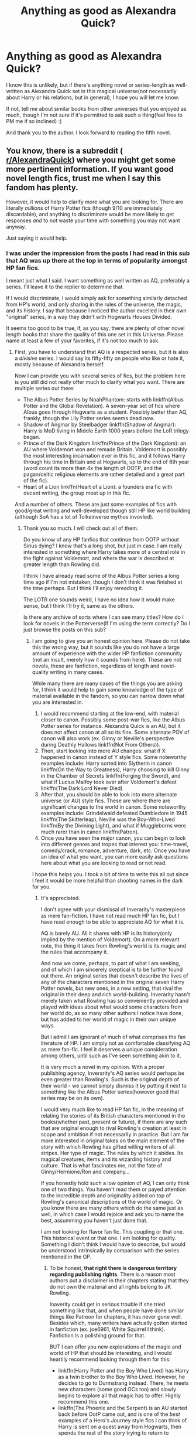 #+TITLE: Anything as good as Alexandra Quick?

* Anything as good as Alexandra Quick?
:PROPERTIES:
:Author: SpecialAppleJuice
:Score: 7
:DateUnix: 1530757767.0
:DateShort: 2018-Jul-05
:END:
I know this is unlikely, but if there's anything novel or series-length as well-written as Alexandra Quick set in this magical universe(not necessarily about Harry or his relations, but in general), I hope you will let me know.

If not, tell me about similar books from other universes that you enjoyed as much, though I'm not sure if it's permitted to ask such a thing(feel free to PM me if so inclined) :)

And thank you to the author. I look forward to reading the fifth novel.


** You know, there is a subreddit ( [[/r/AlexandraQuick][r/AlexandraQuick]]) where you might get some more pertinent information. If you want good novel length fics, trust me when I say this fandom has plenty.

However, it would help to clarify more what you are looking for. There are literally /millions/ of Harry Potter fics (though 9/10 are immediately discardable), and anything to discriminate would be more likely to get responses /and/ to not waste your time with something you may not want anyway.

Just saying it would help.
:PROPERTIES:
:Author: XeshTrill
:Score: 8
:DateUnix: 1530759993.0
:DateShort: 2018-Jul-05
:END:

*** I was under the impression from the posts I had read in this sub that AQ was up there at the top in terms of popularity amongst HP fan fics.

I meant just what I said. I want something as well written as AQ, preferably a series. I'll leave it to the replier to determine that.

If I would discriminate, I would simply ask for something similarly detached from HP's world, and only sharing in the rules of the universe, the magic, and its history. I say that because I noticed the author excelled in their own "original" series, in a way they didn't with Hogwarts Houses Divided.

It seems too good to be true, if, as you say, there are plenty of other novel length books that share the quality of this one set in this Universe. Please name at least a few of your favorites, if it's not too much to ask.
:PROPERTIES:
:Author: SpecialAppleJuice
:Score: 1
:DateUnix: 1530760271.0
:DateShort: 2018-Jul-05
:END:

**** First, you have to understand that AQ is a respected series, but it is also a /divisive/ series. I would say its fifty-fifty on people who like or hate it, mostly because of Alexandra herself.

Now I can provide you with several series of fics, but the problem here is you still did not really offer much to clarify what you want. There are multiple series out there:

- The Albus Potter Series by NoahPhantom: starts with linkffn(Albus Potter and the Global Revelation). A seven-year set of fics where Albus goes through Hogwarts as a student. Possibly better than AQ, frankly, though the Lily Potter series seems dead now.
- Shadow of Angmar by Steelbadger linkffn(Shadow of Angmar): Harry is MoD living in Middle Earth 1000 years before the LoR trilogy began.
- Prince of the Dark Kingdom linkffn(Prince of the Dark Kingdom): an AU where Voldemort won and remade Britain. Voldemort is possibly the most interesting incarnation ever in this fic, and it follows Harry through his time in Britain and at Hogwarts, up to the end of 6th year (word count its more than 4x the length of OOTP, and the pagan/celtic religious elements are rather detailed and a great part of the fic).
- Heart of a Lion linkffn(Heart of a Lion): a founders era fic with decent writing, the group meet up in this fic.

And a number of others. These are just some examples of fics with good/great writing and well-developed though still HP like world building (although SoA has a lot of Tolkeinverse mythos invovled).
:PROPERTIES:
:Author: XeshTrill
:Score: 10
:DateUnix: 1530761313.0
:DateShort: 2018-Jul-05
:END:

***** Thank you so much. I will check out all of them.

Do you know of any HP fanfics that continue from OOTP without Sirius dying? I know that's a long shot, but just in case. I am really interested in something where Harry takes more of a central role in the fight against Voldemort, and where the war is described at greater length than Rowling did.

I think I have already read some of the Albus Potter series a long time ago if I'm not mistaken, though I don't think it was finished at the time perhaps. But I think I'll enjoy rereading it.

The LOTR one sounds weird, I have no idea how it would make sense, but I think I'll try it, same as the others.

Is there any archive of sorts where I can see many titles? How do I look for novels in the Potterverse(if I'm using the term correctly? Do I just browse the posts on this sub?
:PROPERTIES:
:Author: SpecialAppleJuice
:Score: 2
:DateUnix: 1530765581.0
:DateShort: 2018-Jul-05
:END:

****** I am going to give you an honest opinion here. Please do not take this the wrong way, but it sounds like you do not have a large amount of experience with the wider HP fanfiction community (not an insult, merely how it sounds from here). These are not novels, these are fanfiction, regardless of length and novel-quality writing in many cases.

While many there are many cases of the things you are asking for, I think it would help to gain some knowledge of the type of material available in the fandom, so you can narrow down what you are interested in.

1. I would recommend starting at the low-end, with material closer to canon. Possibly some post-war fics, like the Albus Potter series for instance. Alexandra Quick is an AU, but it does not affect canon at all so its fine. Some alternate POV of canon will also work (ex. Ginny or Neville's perspective during Deathly Hallows linkffn(Not From Others)).
2. Then, start looking into more AU changes: what if X happened in canon instead of Y style fics. Some noteworthy examples include: Harry sorted into Slytherin in canon linkffn(On the Way to Greatness), Harry choosing to kill Ginny in the Chamber of Secrets linkffn(Forging the Sword), and what if Lucius Malfoy took over after Voldemort's defeat linkffn(The Dark Lord Never Died)
3. After that, you should be able to look into more alternate universe (or AU) style fics. These are where there are significant changes to the world in canon. Some noteworthy examples include: Grindelwald defeated Dumbledore in 1945 linkffn(The Skitterleap), Neville was the Boy-Who-Lived linkffn(By the Divining Light), and what if Muggleborns were much rarer than in canon linkffn(Patron).
4. Once you have seen the major canon, you can begin to look into different genres and tropes that interest you: time-travel, comedy/crack, romance, adventure, dark, etc. Once you have an idea of what you want, you can more easily ask questions here about what you are looking to read or not read.

I hope this helps you. I took a bit of time to write this all out since I feel it would be more helpful than shooting names in the dark for you.
:PROPERTIES:
:Author: XeshTrill
:Score: 3
:DateUnix: 1530801750.0
:DateShort: 2018-Jul-05
:END:

******* It's appreciated.

I don't agree with your dismissal of Inverarity's masterpiece as mere fan-fiction. I have not read much HP fan fic, but I have read enough to be able to appreciate AQ for what it is.

AQ is barely AU. All it shares with HP is its history(only implied by the mention of Voldemort). On a more relevant note, the thing it takes from Rowling's world is its magic and the rules that accompany it.

And now we come, perhaps, to part of what I am seeking, and of which I am sincerely skeptical is to be further found out there. An original series that doesn't describe the lives of any of the characters mentioned in the original seven Harry Potter novels, but new ones, in a new setting, that rival the original in their deep and rich world-building. Inverarity hasn't merely taken what Rowling has so conveniently provided and played with ideas about what would some characters from her world do, as so many other authors I notice have done, but has added to her world of magic in their own unique ways.

But I admit I am ignorant of much of what comprises the fan literature of HP. I am simply not as comfortable classifying AQ as mere fan-fic. I feel it deserves a unique consideration among others, until such as I've seen something akin to it.

It is very much a novel in my opinion. With a proper publishing agency, Inverarity's AQ series would perhaps be even greater than Rowling's. Such is the original depth of their world - we cannot simply dismiss it by putting it next to something like the Albus Potter series(however good that series may be on its own).

I would very much like to read HP fan fic, in the meaning of relating the stories of its British characters mentioned in the books(whether past, present or future), if there are any such that are original enough to rival Rowling's creation at least in scope and ambition if not necessarily in practice. But I am far more interested in original takes on the main element of the story with which Rowling has gifted willing writers of all stripes. Her type of magic. The rules by which it abides. Its magical creatures, items and its wizarding history and culture. That is what fascinates me, not the fate of Ginny/Hermione/Ron and company...

If you honestly hold such a low opinion of AQ, I can only think one of two things. You haven't read them or payed attention to the incredible depth and originality added on top of Rowling's canonical descriptions of the world of magic. Or you know there are many others which do the same just as well, in which case I would rejoice and ask you to name the best, assumming you haven't just done that.

I am not looking for flavor fan fic. This coupling or that one. This historical event or that one. I am looking for quality. Something I didn't think I would have to describe, but would be understood intrinsically by comparison with the series mentioned in the OP.
:PROPERTIES:
:Author: SpecialAppleJuice
:Score: 2
:DateUnix: 1530802662.0
:DateShort: 2018-Jul-05
:END:

******** To be honest, *that right there is dangerous territory regarding publishing rights*. There is a reason most authors put a disclaimer in their chapters stating that they do not own the material and all rights belong to JK Rowling.

Inaverity could get in serious trouble if she tried something like that, and when people have done similar things like Patreon for chapters, it has never gone well. Besides which, many writers have actually gotten started in fanfiction (ex. joe6961, White Squirrel I think). Fanfiction is a polishing ground for that.

BUT I can offer you new explorations of the magic and world of HP that should be interesting, and I would heartily recommend looking through them for this:

- linkffn(Harry Potter and the Boy Who Lived) has Harry as a twin brother to the Boy Who Lived. However, he decides to go to Durmstrang instead. There, he meets new characters (some good OCs too) and slowly begins to explore all that magic has to offer. Highly recommend this one.
- linkffn(The Phoenix and the Serpent) is an AU started back before OotP came out, and is one of the /best/ examples of a Hero's Journey style fics I can think of. Harry is sent on a quest away from Hogwarts, then spends the rest of the story trying to return to Hogwarts. Everything past Goblet of Fire is scraped, and many of the OCs are the best in the fandom (ex. Danny Oakes, Dahlia, Andross Gallowbraid, Magnus Aragon, Lyle).
- Forging the Sword has a much more in depth exploration of magic and the systems of teaching Hogwarts.
- linkffn(The Mind Arts) is one of the best fics currently being produced. Harry has a talent for mind magic (Legilimency) in particular, and it focuses on his exploration of magic and his time learning from Dumbledore.
- For developing the world of Harry Potter, my personal favorite is linkffn(Harry Potter and the Prince of Slytherin), which has more world-building and exploration of the Harry Potter universe than any fic I have read.

It may be easier though to post another request (or several different ones) asking for specifics like: exploration of magic, world-building, different schools from Hogwarts, etc. That way you can narrow things down.
:PROPERTIES:
:Author: XeshTrill
:Score: 5
:DateUnix: 1530804013.0
:DateShort: 2018-Jul-05
:END:

********* I never implied anywhere that Inverarity should or anywhere said would try to monetize AQ. I have merely expressed my opinion on the series from a literary standpoint. I don't know how you got the former from the latter.

Thank you for the HP recommendations. But once again, like I said previously, they are, in order, Harry, Harry, Harry, Hogwarts, Harry and Harry.

There is 0 mention of Harry Potter in Alexandra Quick. That is its greatness. That it did that and wasn't a massive failure. It is riveting and completely original from the character standpoint and partially from the cultural one(less so from the world-building pov, but there too).

I will take your advice and post a better ask next time, perhaps, though that wasn't necessarily the only thing I was looking for, and as such am plenty pleased with all your recommendations to date. I will check them out.

I am sorry that "looking for a set of novels/series that shares Rowling's magical universe but not necessarily its characters and is as good from a writing standpoint as AQ" wasn't clear enough.
:PROPERTIES:
:Author: SpecialAppleJuice
:Score: 1
:DateUnix: 1530804495.0
:DateShort: 2018-Jul-05
:END:

********** Read Heart of the Lion, its in the Founder's Era so its a thousand years before Harry was born.

Also, there are a few fics out there that I cannot recall at this time that focus on the period during Grindelwald's War (mostly continental Europe), but the quality of those fics will vary much more. Still interesting stories though.

Also, the fic linkffn(The Ollivanders) revolves around an OC son of Ollivander before Harry was even born, and dives a lot into Wand Lore and the like.
:PROPERTIES:
:Author: XeshTrill
:Score: 2
:DateUnix: 1530805679.0
:DateShort: 2018-Jul-05
:END:

*********** [[https://www.fanfiction.net/s/12723602/1/][*/The Ollivanders/*]] by [[https://www.fanfiction.net/u/9586280/FitzDizzyspells8][/FitzDizzyspells8/]]

#+begin_quote
  Todd Ollivander can't seem to shake his feelings for the new apprentice at his father's wand shop. It's not a good time to be distracted, as it's becoming clearer and clearer that Ollivander's is a major target of Lord Voldemort's during the First Wizarding War. (For those who like to skip around to get a sense of a fic, in Chapter One I suggest which chapters I think are my best.)
#+end_quote

^{/Site/:} ^{fanfiction.net} ^{*|*} ^{/Category/:} ^{Harry} ^{Potter} ^{*|*} ^{/Rated/:} ^{Fiction} ^{T} ^{*|*} ^{/Chapters/:} ^{24} ^{*|*} ^{/Words/:} ^{94,300} ^{*|*} ^{/Reviews/:} ^{53} ^{*|*} ^{/Favs/:} ^{17} ^{*|*} ^{/Follows/:} ^{30} ^{*|*} ^{/Updated/:} ^{6/12} ^{*|*} ^{/Published/:} ^{11/12/2017} ^{*|*} ^{/id/:} ^{12723602} ^{*|*} ^{/Language/:} ^{English} ^{*|*} ^{/Genre/:} ^{Adventure/Romance} ^{*|*} ^{/Characters/:} ^{Severus} ^{S.,} ^{OC,} ^{Alice} ^{L.,} ^{G.} ^{Ollivander} ^{*|*} ^{/Download/:} ^{[[http://www.ff2ebook.com/old/ffn-bot/index.php?id=12723602&source=ff&filetype=epub][EPUB]]} ^{or} ^{[[http://www.ff2ebook.com/old/ffn-bot/index.php?id=12723602&source=ff&filetype=mobi][MOBI]]}

--------------

*FanfictionBot*^{2.0.0-beta} | [[https://github.com/tusing/reddit-ffn-bot/wiki/Usage][Usage]]
:PROPERTIES:
:Author: FanfictionBot
:Score: 1
:DateUnix: 1530805699.0
:DateShort: 2018-Jul-05
:END:


********* [[https://www.fanfiction.net/s/5353809/1/][*/Harry Potter and the Boy Who Lived/*]] by [[https://www.fanfiction.net/u/1239654/The-Santi][/The Santi/]]

#+begin_quote
  Harry Potter loves, and is loved by, his parents, his godfather, and his brother. He isn't mistreated, abused, or neglected. So why is he a Dark Wizard? NonBWL!Harry. Not your typical Harry's brother is the Boy Who Lived story.
#+end_quote

^{/Site/:} ^{fanfiction.net} ^{*|*} ^{/Category/:} ^{Harry} ^{Potter} ^{*|*} ^{/Rated/:} ^{Fiction} ^{M} ^{*|*} ^{/Chapters/:} ^{12} ^{*|*} ^{/Words/:} ^{147,796} ^{*|*} ^{/Reviews/:} ^{4,473} ^{*|*} ^{/Favs/:} ^{10,704} ^{*|*} ^{/Follows/:} ^{10,976} ^{*|*} ^{/Updated/:} ^{1/3/2015} ^{*|*} ^{/Published/:} ^{9/3/2009} ^{*|*} ^{/id/:} ^{5353809} ^{*|*} ^{/Language/:} ^{English} ^{*|*} ^{/Genre/:} ^{Adventure} ^{*|*} ^{/Characters/:} ^{Harry} ^{P.} ^{*|*} ^{/Download/:} ^{[[http://www.ff2ebook.com/old/ffn-bot/index.php?id=5353809&source=ff&filetype=epub][EPUB]]} ^{or} ^{[[http://www.ff2ebook.com/old/ffn-bot/index.php?id=5353809&source=ff&filetype=mobi][MOBI]]}

--------------

[[https://www.fanfiction.net/s/637123/1/][*/The Phoenix and the Serpent/*]] by [[https://www.fanfiction.net/u/107983/Sanction][/Sanction/]]

#+begin_quote
  CHPXXXVI: Journeys end in lovers meeting. - Carpe Diem, W. Shakespeare
#+end_quote

^{/Site/:} ^{fanfiction.net} ^{*|*} ^{/Category/:} ^{Harry} ^{Potter} ^{*|*} ^{/Rated/:} ^{Fiction} ^{T} ^{*|*} ^{/Chapters/:} ^{37} ^{*|*} ^{/Words/:} ^{347,428} ^{*|*} ^{/Reviews/:} ^{321} ^{*|*} ^{/Favs/:} ^{283} ^{*|*} ^{/Follows/:} ^{192} ^{*|*} ^{/Updated/:} ^{4/19/2009} ^{*|*} ^{/Published/:} ^{3/3/2002} ^{*|*} ^{/id/:} ^{637123} ^{*|*} ^{/Language/:} ^{English} ^{*|*} ^{/Genre/:} ^{Drama/Adventure} ^{*|*} ^{/Characters/:} ^{Harry} ^{P.,} ^{Ginny} ^{W.} ^{*|*} ^{/Download/:} ^{[[http://www.ff2ebook.com/old/ffn-bot/index.php?id=637123&source=ff&filetype=epub][EPUB]]} ^{or} ^{[[http://www.ff2ebook.com/old/ffn-bot/index.php?id=637123&source=ff&filetype=mobi][MOBI]]}

--------------

[[https://www.fanfiction.net/s/12740667/1/][*/The Mind Arts/*]] by [[https://www.fanfiction.net/u/7769074/Wu-Gang][/Wu Gang/]]

#+begin_quote
  What is more terrifying? A wizard who can kick down your door or a wizard who can look at you and know your every thought? Harry's journey into the mind arts begins with a bout of accidental magic and he practices it and hungers for the feelings it brings. [Major Canon Divergences beginning Third Year.]
#+end_quote

^{/Site/:} ^{fanfiction.net} ^{*|*} ^{/Category/:} ^{Harry} ^{Potter} ^{*|*} ^{/Rated/:} ^{Fiction} ^{T} ^{*|*} ^{/Chapters/:} ^{17} ^{*|*} ^{/Words/:} ^{154,197} ^{*|*} ^{/Reviews/:} ^{891} ^{*|*} ^{/Favs/:} ^{3,435} ^{*|*} ^{/Follows/:} ^{4,629} ^{*|*} ^{/Updated/:} ^{6/7} ^{*|*} ^{/Published/:} ^{11/27/2017} ^{*|*} ^{/id/:} ^{12740667} ^{*|*} ^{/Language/:} ^{English} ^{*|*} ^{/Genre/:} ^{Romance/Supernatural} ^{*|*} ^{/Characters/:} ^{Harry} ^{P.,} ^{Albus} ^{D.,} ^{Daphne} ^{G.,} ^{Gellert} ^{G.} ^{*|*} ^{/Download/:} ^{[[http://www.ff2ebook.com/old/ffn-bot/index.php?id=12740667&source=ff&filetype=epub][EPUB]]} ^{or} ^{[[http://www.ff2ebook.com/old/ffn-bot/index.php?id=12740667&source=ff&filetype=mobi][MOBI]]}

--------------

[[https://www.fanfiction.net/s/11191235/1/][*/Harry Potter and the Prince of Slytherin/*]] by [[https://www.fanfiction.net/u/4788805/The-Sinister-Man][/The Sinister Man/]]

#+begin_quote
  Harry Potter was Sorted into Slytherin after a crappy childhood. His brother Jim is believed to be the BWL. Think you know this story? Think again. Year Three (Harry Potter and the Death Eater Menace) starts on 9/1/16. NO romantic pairings prior to Fourth Year. Basically good Dumbledore and Weasleys. Limited bashing (mainly of James).
#+end_quote

^{/Site/:} ^{fanfiction.net} ^{*|*} ^{/Category/:} ^{Harry} ^{Potter} ^{*|*} ^{/Rated/:} ^{Fiction} ^{T} ^{*|*} ^{/Chapters/:} ^{102} ^{*|*} ^{/Words/:} ^{688,104} ^{*|*} ^{/Reviews/:} ^{9,220} ^{*|*} ^{/Favs/:} ^{8,407} ^{*|*} ^{/Follows/:} ^{9,839} ^{*|*} ^{/Updated/:} ^{5/17} ^{*|*} ^{/Published/:} ^{4/17/2015} ^{*|*} ^{/id/:} ^{11191235} ^{*|*} ^{/Language/:} ^{English} ^{*|*} ^{/Genre/:} ^{Adventure/Mystery} ^{*|*} ^{/Characters/:} ^{Harry} ^{P.,} ^{Hermione} ^{G.,} ^{Neville} ^{L.,} ^{Theodore} ^{N.} ^{*|*} ^{/Download/:} ^{[[http://www.ff2ebook.com/old/ffn-bot/index.php?id=11191235&source=ff&filetype=epub][EPUB]]} ^{or} ^{[[http://www.ff2ebook.com/old/ffn-bot/index.php?id=11191235&source=ff&filetype=mobi][MOBI]]}

--------------

*FanfictionBot*^{2.0.0-beta} | [[https://github.com/tusing/reddit-ffn-bot/wiki/Usage][Usage]]
:PROPERTIES:
:Author: FanfictionBot
:Score: 1
:DateUnix: 1530804023.0
:DateShort: 2018-Jul-05
:END:


********* I would also add, as an after-thought:

Rowling did not invent the idea of wands, of spells, or of Wizards.

If I, say, or anyone else, intended to write a series of novels involving all of those things, all I would have to change is perhaps the names of the spells, and some other such arbitrary things, the list wouldn't be all that long. I don't know how far you'd have to go to not be liable to prosecution, but I don't imagine all that far indeed. So perhaps you overestimate the power Rowling has over this type of fantasy. Just because no one has emerged to write something as popular contained within a very similar world, does not mean one can't. And I do believe we will see much of this type of literature in the future, as soon as someone does it first.
:PROPERTIES:
:Author: SpecialAppleJuice
:Score: 1
:DateUnix: 1530805343.0
:DateShort: 2018-Jul-05
:END:


******* [[https://www.fanfiction.net/s/11419408/1/][*/Not From Others/*]] by [[https://www.fanfiction.net/u/6993240/FloreatCastellum][/FloreatCastellum/]]

#+begin_quote
  She may not have been able to join Harry, Ron and Hermione, but Ginny refuses to go down without a fight. As war approaches, Ginny returns to Hogwarts to resurrect Dumbledore's Army and face the darkest year the wizarding world has ever seen. DH from Ginny's POV. Canon. Winner of Mugglenet's Quicksilver Quill Awards 2016, Best General (Chaptered).
#+end_quote

^{/Site/:} ^{fanfiction.net} ^{*|*} ^{/Category/:} ^{Harry} ^{Potter} ^{*|*} ^{/Rated/:} ^{Fiction} ^{T} ^{*|*} ^{/Chapters/:} ^{35} ^{*|*} ^{/Words/:} ^{133,362} ^{*|*} ^{/Reviews/:} ^{317} ^{*|*} ^{/Favs/:} ^{508} ^{*|*} ^{/Follows/:} ^{262} ^{*|*} ^{/Updated/:} ^{2/25/2016} ^{*|*} ^{/Published/:} ^{8/1/2015} ^{*|*} ^{/Status/:} ^{Complete} ^{*|*} ^{/id/:} ^{11419408} ^{*|*} ^{/Language/:} ^{English} ^{*|*} ^{/Genre/:} ^{Angst} ^{*|*} ^{/Characters/:} ^{Ginny} ^{W.,} ^{Luna} ^{L.,} ^{Neville} ^{L.} ^{*|*} ^{/Download/:} ^{[[http://www.ff2ebook.com/old/ffn-bot/index.php?id=11419408&source=ff&filetype=epub][EPUB]]} ^{or} ^{[[http://www.ff2ebook.com/old/ffn-bot/index.php?id=11419408&source=ff&filetype=mobi][MOBI]]}

--------------

[[https://www.fanfiction.net/s/4745329/1/][*/On the Way to Greatness/*]] by [[https://www.fanfiction.net/u/1541187/mira-mirth][/mira mirth/]]

#+begin_quote
  As per the Hat's decision, Harry gets Sorted into Slytherin upon his arrival in Hogwarts---and suddenly, the future isn't what it used to be.
#+end_quote

^{/Site/:} ^{fanfiction.net} ^{*|*} ^{/Category/:} ^{Harry} ^{Potter} ^{*|*} ^{/Rated/:} ^{Fiction} ^{M} ^{*|*} ^{/Chapters/:} ^{20} ^{*|*} ^{/Words/:} ^{232,797} ^{*|*} ^{/Reviews/:} ^{3,679} ^{*|*} ^{/Favs/:} ^{10,132} ^{*|*} ^{/Follows/:} ^{11,395} ^{*|*} ^{/Updated/:} ^{9/4/2014} ^{*|*} ^{/Published/:} ^{12/26/2008} ^{*|*} ^{/id/:} ^{4745329} ^{*|*} ^{/Language/:} ^{English} ^{*|*} ^{/Characters/:} ^{Harry} ^{P.} ^{*|*} ^{/Download/:} ^{[[http://www.ff2ebook.com/old/ffn-bot/index.php?id=4745329&source=ff&filetype=epub][EPUB]]} ^{or} ^{[[http://www.ff2ebook.com/old/ffn-bot/index.php?id=4745329&source=ff&filetype=mobi][MOBI]]}

--------------

[[https://www.fanfiction.net/s/3557725/1/][*/Forging the Sword/*]] by [[https://www.fanfiction.net/u/318654/Myst-Shadow][/Myst Shadow/]]

#+begin_quote
  ::Year 2 Divergence:: What does it take, to reshape a child? And if reshaped, what then is formed? Down in the Chamber, a choice is made. (Harry's Gryffindor traits were always so much scarier than other peoples'.)
#+end_quote

^{/Site/:} ^{fanfiction.net} ^{*|*} ^{/Category/:} ^{Harry} ^{Potter} ^{*|*} ^{/Rated/:} ^{Fiction} ^{T} ^{*|*} ^{/Chapters/:} ^{15} ^{*|*} ^{/Words/:} ^{152,578} ^{*|*} ^{/Reviews/:} ^{3,149} ^{*|*} ^{/Favs/:} ^{8,047} ^{*|*} ^{/Follows/:} ^{9,663} ^{*|*} ^{/Updated/:} ^{8/19/2014} ^{*|*} ^{/Published/:} ^{5/26/2007} ^{*|*} ^{/id/:} ^{3557725} ^{*|*} ^{/Language/:} ^{English} ^{*|*} ^{/Genre/:} ^{Adventure} ^{*|*} ^{/Characters/:} ^{Harry} ^{P.,} ^{Ron} ^{W.,} ^{Hermione} ^{G.} ^{*|*} ^{/Download/:} ^{[[http://www.ff2ebook.com/old/ffn-bot/index.php?id=3557725&source=ff&filetype=epub][EPUB]]} ^{or} ^{[[http://www.ff2ebook.com/old/ffn-bot/index.php?id=3557725&source=ff&filetype=mobi][MOBI]]}

--------------

[[https://www.fanfiction.net/s/11773877/1/][*/The Dark Lord Never Died/*]] by [[https://www.fanfiction.net/u/2548648/Starfox5][/Starfox5/]]

#+begin_quote
  Voldemort was defeated on Halloween 1981, but Lucius Malfoy faked his survival to take over Britain in his name. Almost 20 years later, the Dark Lord returns to a very different Britain - but Malfoy won't give up his power. And Dumbledore sees an opportunity to deal with both. Caught up in all of this are two young people on different sides.
#+end_quote

^{/Site/:} ^{fanfiction.net} ^{*|*} ^{/Category/:} ^{Harry} ^{Potter} ^{*|*} ^{/Rated/:} ^{Fiction} ^{M} ^{*|*} ^{/Chapters/:} ^{25} ^{*|*} ^{/Words/:} ^{179,592} ^{*|*} ^{/Reviews/:} ^{288} ^{*|*} ^{/Favs/:} ^{306} ^{*|*} ^{/Follows/:} ^{244} ^{*|*} ^{/Updated/:} ^{7/23/2016} ^{*|*} ^{/Published/:} ^{2/6/2016} ^{*|*} ^{/Status/:} ^{Complete} ^{*|*} ^{/id/:} ^{11773877} ^{*|*} ^{/Language/:} ^{English} ^{*|*} ^{/Genre/:} ^{Drama/Adventure} ^{*|*} ^{/Characters/:} ^{<Ron} ^{W.,} ^{Hermione} ^{G.>} ^{Lucius} ^{M.,} ^{Albus} ^{D.} ^{*|*} ^{/Download/:} ^{[[http://www.ff2ebook.com/old/ffn-bot/index.php?id=11773877&source=ff&filetype=epub][EPUB]]} ^{or} ^{[[http://www.ff2ebook.com/old/ffn-bot/index.php?id=11773877&source=ff&filetype=mobi][MOBI]]}

--------------

[[https://www.fanfiction.net/s/5150093/1/][*/The Skitterleap/*]] by [[https://www.fanfiction.net/u/980211/enembee][/enembee/]]

#+begin_quote
  Fifty years ago, Grindelwald won the duel that shaped the world. In a land overwhelmed by darkness, a hero emerges: a young wizard with the power, influence and opportunity to restore the light. Harry Potter, caught up in a deadly game of cat and mouse, must decide what he truly believes. Does this world deserve redemption? Or, more importantly, does he?
#+end_quote

^{/Site/:} ^{fanfiction.net} ^{*|*} ^{/Category/:} ^{Harry} ^{Potter} ^{*|*} ^{/Rated/:} ^{Fiction} ^{M} ^{*|*} ^{/Chapters/:} ^{7} ^{*|*} ^{/Words/:} ^{65,165} ^{*|*} ^{/Reviews/:} ^{333} ^{*|*} ^{/Favs/:} ^{995} ^{*|*} ^{/Follows/:} ^{650} ^{*|*} ^{/Updated/:} ^{10/11/2010} ^{*|*} ^{/Published/:} ^{6/19/2009} ^{*|*} ^{/id/:} ^{5150093} ^{*|*} ^{/Language/:} ^{English} ^{*|*} ^{/Genre/:} ^{Adventure/Suspense} ^{*|*} ^{/Characters/:} ^{Harry} ^{P.,} ^{Fleur} ^{D.} ^{*|*} ^{/Download/:} ^{[[http://www.ff2ebook.com/old/ffn-bot/index.php?id=5150093&source=ff&filetype=epub][EPUB]]} ^{or} ^{[[http://www.ff2ebook.com/old/ffn-bot/index.php?id=5150093&source=ff&filetype=mobi][MOBI]]}

--------------

[[https://www.fanfiction.net/s/5201703/1/][*/By the Divining Light/*]] by [[https://www.fanfiction.net/u/980211/enembee][/enembee/]]

#+begin_quote
  Book 1. Follow Harry and Dumbledore as they descend into the depths of Old Magic seeking power and redemption in equal measure. En route they encounter ancient enchantments, a heliopath and an evil that could burn the world.
#+end_quote

^{/Site/:} ^{fanfiction.net} ^{*|*} ^{/Category/:} ^{Harry} ^{Potter} ^{*|*} ^{/Rated/:} ^{Fiction} ^{T} ^{*|*} ^{/Chapters/:} ^{6} ^{*|*} ^{/Words/:} ^{24,970} ^{*|*} ^{/Reviews/:} ^{142} ^{*|*} ^{/Favs/:} ^{719} ^{*|*} ^{/Follows/:} ^{250} ^{*|*} ^{/Updated/:} ^{1/23/2010} ^{*|*} ^{/Published/:} ^{7/8/2009} ^{*|*} ^{/Status/:} ^{Complete} ^{*|*} ^{/id/:} ^{5201703} ^{*|*} ^{/Language/:} ^{English} ^{*|*} ^{/Genre/:} ^{Fantasy/Adventure} ^{*|*} ^{/Characters/:} ^{Harry} ^{P.,} ^{Albus} ^{D.} ^{*|*} ^{/Download/:} ^{[[http://www.ff2ebook.com/old/ffn-bot/index.php?id=5201703&source=ff&filetype=epub][EPUB]]} ^{or} ^{[[http://www.ff2ebook.com/old/ffn-bot/index.php?id=5201703&source=ff&filetype=mobi][MOBI]]}

--------------

[[https://www.fanfiction.net/s/11080542/1/][*/Patron/*]] by [[https://www.fanfiction.net/u/2548648/Starfox5][/Starfox5/]]

#+begin_quote
  In an Alternate Universe where muggleborns are a tiny minority and stuck as third-class citizens, formally aligning herself with her best friend, the famous boy-who-lived, seemed a good idea. It did a lot to help Hermione's status in the exotic society of a fantastic world so very different from her own. And it allowed both of them to fight for a better life and better Britain.
#+end_quote

^{/Site/:} ^{fanfiction.net} ^{*|*} ^{/Category/:} ^{Harry} ^{Potter} ^{*|*} ^{/Rated/:} ^{Fiction} ^{M} ^{*|*} ^{/Chapters/:} ^{61} ^{*|*} ^{/Words/:} ^{542,678} ^{*|*} ^{/Reviews/:} ^{1,197} ^{*|*} ^{/Favs/:} ^{1,394} ^{*|*} ^{/Follows/:} ^{1,351} ^{*|*} ^{/Updated/:} ^{4/23/2016} ^{*|*} ^{/Published/:} ^{2/28/2015} ^{*|*} ^{/Status/:} ^{Complete} ^{*|*} ^{/id/:} ^{11080542} ^{*|*} ^{/Language/:} ^{English} ^{*|*} ^{/Genre/:} ^{Drama/Romance} ^{*|*} ^{/Characters/:} ^{<Harry} ^{P.,} ^{Hermione} ^{G.>} ^{Albus} ^{D.,} ^{Aberforth} ^{D.} ^{*|*} ^{/Download/:} ^{[[http://www.ff2ebook.com/old/ffn-bot/index.php?id=11080542&source=ff&filetype=epub][EPUB]]} ^{or} ^{[[http://www.ff2ebook.com/old/ffn-bot/index.php?id=11080542&source=ff&filetype=mobi][MOBI]]}

--------------

*FanfictionBot*^{2.0.0-beta} | [[https://github.com/tusing/reddit-ffn-bot/wiki/Usage][Usage]]
:PROPERTIES:
:Author: FanfictionBot
:Score: 1
:DateUnix: 1530801777.0
:DateShort: 2018-Jul-05
:END:


****** You might want to start [[https://www.reddit.com/r/HPfanfiction/comments/3jkd9l/most_frequently_recommended_fics_top_20_august/][here]]. While it's not updated, there's enough material to last for a while.
:PROPERTIES:
:Author: LectorV
:Score: 1
:DateUnix: 1530777506.0
:DateShort: 2018-Jul-05
:END:


***** [[https://www.fanfiction.net/s/8417562/1/][*/Albus Potter and the Global Revelation/*]] by [[https://www.fanfiction.net/u/3435601/NoahPhantom][/NoahPhantom/]]

#+begin_quote
  *SERIES COMPLETE!* Book 1/7. Structured like original HP books. Albus starts at Hogwarts! The world is in tumult over a vital question: in the age of technology, should Muggles be informed of magic now before they find out anyway? But there are more problems (see long summary inside). And Albus is right in the center of them all. COMPLETE!
#+end_quote

^{/Site/:} ^{fanfiction.net} ^{*|*} ^{/Category/:} ^{Harry} ^{Potter} ^{*|*} ^{/Rated/:} ^{Fiction} ^{K+} ^{*|*} ^{/Chapters/:} ^{17} ^{*|*} ^{/Words/:} ^{106,469} ^{*|*} ^{/Reviews/:} ^{418} ^{*|*} ^{/Favs/:} ^{524} ^{*|*} ^{/Follows/:} ^{262} ^{*|*} ^{/Updated/:} ^{10/13/2012} ^{*|*} ^{/Published/:} ^{8/11/2012} ^{*|*} ^{/Status/:} ^{Complete} ^{*|*} ^{/id/:} ^{8417562} ^{*|*} ^{/Language/:} ^{English} ^{*|*} ^{/Genre/:} ^{Adventure} ^{*|*} ^{/Characters/:} ^{Albus} ^{S.} ^{P.,} ^{James} ^{S.} ^{P.} ^{*|*} ^{/Download/:} ^{[[http://www.ff2ebook.com/old/ffn-bot/index.php?id=8417562&source=ff&filetype=epub][EPUB]]} ^{or} ^{[[http://www.ff2ebook.com/old/ffn-bot/index.php?id=8417562&source=ff&filetype=mobi][MOBI]]}

--------------

[[https://www.fanfiction.net/s/11115934/1/][*/The Shadow of Angmar/*]] by [[https://www.fanfiction.net/u/5291694/Steelbadger][/Steelbadger/]]

#+begin_quote
  The Master of Death is a dangerous title; many would claim to hold a position greater than Death. Harry is pulled to Middle-earth by the Witch King of Angmar in an attempt to bring Morgoth back to Arda. A year later Angmar falls and Harry is freed. What will he do with the eternity granted to him? Story begins 1000 years before LotR. Eventual major canon divergence.
#+end_quote

^{/Site/:} ^{fanfiction.net} ^{*|*} ^{/Category/:} ^{Harry} ^{Potter} ^{+} ^{Lord} ^{of} ^{the} ^{Rings} ^{Crossover} ^{*|*} ^{/Rated/:} ^{Fiction} ^{T} ^{*|*} ^{/Chapters/:} ^{25} ^{*|*} ^{/Words/:} ^{161,907} ^{*|*} ^{/Reviews/:} ^{3,851} ^{*|*} ^{/Favs/:} ^{8,881} ^{*|*} ^{/Follows/:} ^{10,998} ^{*|*} ^{/Updated/:} ^{4/4} ^{*|*} ^{/Published/:} ^{3/15/2015} ^{*|*} ^{/id/:} ^{11115934} ^{*|*} ^{/Language/:} ^{English} ^{*|*} ^{/Genre/:} ^{Adventure} ^{*|*} ^{/Characters/:} ^{Harry} ^{P.} ^{*|*} ^{/Download/:} ^{[[http://www.ff2ebook.com/old/ffn-bot/index.php?id=11115934&source=ff&filetype=epub][EPUB]]} ^{or} ^{[[http://www.ff2ebook.com/old/ffn-bot/index.php?id=11115934&source=ff&filetype=mobi][MOBI]]}

--------------

[[https://www.fanfiction.net/s/3766574/1/][*/Prince of the Dark Kingdom/*]] by [[https://www.fanfiction.net/u/1355498/Mizuni-sama][/Mizuni-sama/]]

#+begin_quote
  Ten years ago, Voldemort created his kingdom. Now a confused young wizard stumbles into it, and carves out a destiny. AU. Nondark Harry. MentorVoldemort. VII Ch.8 In which someone is dead, wounded, or kidnapped in every scene.
#+end_quote

^{/Site/:} ^{fanfiction.net} ^{*|*} ^{/Category/:} ^{Harry} ^{Potter} ^{*|*} ^{/Rated/:} ^{Fiction} ^{M} ^{*|*} ^{/Chapters/:} ^{147} ^{*|*} ^{/Words/:} ^{1,253,480} ^{*|*} ^{/Reviews/:} ^{11,082} ^{*|*} ^{/Favs/:} ^{7,251} ^{*|*} ^{/Follows/:} ^{6,499} ^{*|*} ^{/Updated/:} ^{6/17/2014} ^{*|*} ^{/Published/:} ^{9/3/2007} ^{*|*} ^{/id/:} ^{3766574} ^{*|*} ^{/Language/:} ^{English} ^{*|*} ^{/Genre/:} ^{Drama/Adventure} ^{*|*} ^{/Characters/:} ^{Harry} ^{P.,} ^{Voldemort} ^{*|*} ^{/Download/:} ^{[[http://www.ff2ebook.com/old/ffn-bot/index.php?id=3766574&source=ff&filetype=epub][EPUB]]} ^{or} ^{[[http://www.ff2ebook.com/old/ffn-bot/index.php?id=3766574&source=ff&filetype=mobi][MOBI]]}

--------------

[[https://www.fanfiction.net/s/11620282/1/][*/The Heart of a Lion/*]] by [[https://www.fanfiction.net/u/3061085/Marshal1][/Marshal1/]]

#+begin_quote
  Book One of the 'Founders Series': At a time when kings, knights and wizards compete for power over magical Britain, a young boy called Godric struggles to survive in the brutal world of medieval magic...
#+end_quote

^{/Site/:} ^{fanfiction.net} ^{*|*} ^{/Category/:} ^{Harry} ^{Potter} ^{*|*} ^{/Rated/:} ^{Fiction} ^{M} ^{*|*} ^{/Chapters/:} ^{44} ^{*|*} ^{/Words/:} ^{324,941} ^{*|*} ^{/Reviews/:} ^{70} ^{*|*} ^{/Favs/:} ^{131} ^{*|*} ^{/Follows/:} ^{108} ^{*|*} ^{/Updated/:} ^{7/26/2017} ^{*|*} ^{/Published/:} ^{11/17/2015} ^{*|*} ^{/Status/:} ^{Complete} ^{*|*} ^{/id/:} ^{11620282} ^{*|*} ^{/Language/:} ^{English} ^{*|*} ^{/Genre/:} ^{Adventure/Fantasy} ^{*|*} ^{/Characters/:} ^{Harry} ^{P.,} ^{Salazar} ^{S.,} ^{Godric} ^{G.,} ^{Rowena} ^{R.} ^{*|*} ^{/Download/:} ^{[[http://www.ff2ebook.com/old/ffn-bot/index.php?id=11620282&source=ff&filetype=epub][EPUB]]} ^{or} ^{[[http://www.ff2ebook.com/old/ffn-bot/index.php?id=11620282&source=ff&filetype=mobi][MOBI]]}

--------------

*FanfictionBot*^{2.0.0-beta} | [[https://github.com/tusing/reddit-ffn-bot/wiki/Usage][Usage]]
:PROPERTIES:
:Author: FanfictionBot
:Score: 1
:DateUnix: 1530761400.0
:DateShort: 2018-Jul-05
:END:


** I'm not entirely sure why your request made me think of it but try linkffn(8255131). I don't see Slide's stuff too often here but it's pretty good.
:PROPERTIES:
:Author: quagganlikesyoutoo
:Score: 3
:DateUnix: 1530781747.0
:DateShort: 2018-Jul-05
:END:

*** [[https://www.fanfiction.net/s/8255131/1/][*/Ignite/*]] by [[https://www.fanfiction.net/u/4095/Slide][/Slide/]]

#+begin_quote
  A mysterious illness leaving a mere handful of uninfected. A school in quarantine, isolated from the outside world. Danger on all sides, striking seemingly at random. And, at the heart of it all, Scorpius Malfoy, the only man to believe this is a part of a wider, dangerous plot. Part 1 of the Stygian Trilogy.
#+end_quote

^{/Site/:} ^{fanfiction.net} ^{*|*} ^{/Category/:} ^{Harry} ^{Potter} ^{*|*} ^{/Rated/:} ^{Fiction} ^{M} ^{*|*} ^{/Chapters/:} ^{37} ^{*|*} ^{/Words/:} ^{199,673} ^{*|*} ^{/Reviews/:} ^{295} ^{*|*} ^{/Favs/:} ^{348} ^{*|*} ^{/Follows/:} ^{189} ^{*|*} ^{/Updated/:} ^{11/3/2013} ^{*|*} ^{/Published/:} ^{6/25/2012} ^{*|*} ^{/Status/:} ^{Complete} ^{*|*} ^{/id/:} ^{8255131} ^{*|*} ^{/Language/:} ^{English} ^{*|*} ^{/Genre/:} ^{Adventure/Drama} ^{*|*} ^{/Characters/:} ^{Scorpius} ^{M.,} ^{Rose} ^{W.} ^{*|*} ^{/Download/:} ^{[[http://www.ff2ebook.com/old/ffn-bot/index.php?id=8255131&source=ff&filetype=epub][EPUB]]} ^{or} ^{[[http://www.ff2ebook.com/old/ffn-bot/index.php?id=8255131&source=ff&filetype=mobi][MOBI]]}

--------------

*FanfictionBot*^{2.0.0-beta} | [[https://github.com/tusing/reddit-ffn-bot/wiki/Usage][Usage]]
:PROPERTIES:
:Author: FanfictionBot
:Score: 3
:DateUnix: 1530781802.0
:DateShort: 2018-Jul-05
:END:


** The Albus Potter Series by NoahPhantom is probably the one you should try next, after reading through dozens of fics trying to find next AQ series, Albus Potter series was the one that felt right to me.
:PROPERTIES:
:Author: StudentOfMrKleks
:Score: 3
:DateUnix: 1530778401.0
:DateShort: 2018-Jul-05
:END:

*** Thank you. Think already have, long time ago, but not all of them, and can't remember them anymore.

I don't think anything is quite like AQ then. Anyone, feel free to disagree with me, ofc.

It's really too bad the author can't monetize on his novels. They deserve as much recognition as Rowling's, IMO. I would love to see [[/spoiler][Quick and her brother journeying through the lands below, for instance. The whole second book in general, would make for a great movie, don't you think? :)]]
:PROPERTIES:
:Author: SpecialAppleJuice
:Score: 1
:DateUnix: 1530784806.0
:DateShort: 2018-Jul-05
:END:


** Trying to create a download link: [[https://www.fanfiction.net/s/3964606/1/Alexandra_Quick_and_the_Thorn_Circle]]

edit: linkffn(3964606)
:PROPERTIES:
:Author: jmartkdr
:Score: 2
:DateUnix: 1530760896.0
:DateShort: 2018-Jul-05
:END:

*** trying again linkffn(3964606)
:PROPERTIES:
:Author: jmartkdr
:Score: 2
:DateUnix: 1530761552.0
:DateShort: 2018-Jul-05
:END:

**** [[https://www.fanfiction.net/s/3964606/1/][*/Alexandra Quick and the Thorn Circle/*]] by [[https://www.fanfiction.net/u/1374917/Inverarity][/Inverarity/]]

#+begin_quote
  The war against Voldemort never reached America, but all is not well there. When 11-year-old Alexandra Quick learns she is a witch, she is plunged into a world of prejudices, intrigue, and danger. Who wants Alexandra dead, and why?
#+end_quote

^{/Site/:} ^{fanfiction.net} ^{*|*} ^{/Category/:} ^{Harry} ^{Potter} ^{*|*} ^{/Rated/:} ^{Fiction} ^{K+} ^{*|*} ^{/Chapters/:} ^{29} ^{*|*} ^{/Words/:} ^{165,657} ^{*|*} ^{/Reviews/:} ^{591} ^{*|*} ^{/Favs/:} ^{901} ^{*|*} ^{/Follows/:} ^{357} ^{*|*} ^{/Updated/:} ^{12/24/2007} ^{*|*} ^{/Published/:} ^{12/23/2007} ^{*|*} ^{/Status/:} ^{Complete} ^{*|*} ^{/id/:} ^{3964606} ^{*|*} ^{/Language/:} ^{English} ^{*|*} ^{/Genre/:} ^{Fantasy/Adventure} ^{*|*} ^{/Characters/:} ^{OC} ^{*|*} ^{/Download/:} ^{[[http://www.ff2ebook.com/old/ffn-bot/index.php?id=3964606&source=ff&filetype=epub][EPUB]]} ^{or} ^{[[http://www.ff2ebook.com/old/ffn-bot/index.php?id=3964606&source=ff&filetype=mobi][MOBI]]}

--------------

*FanfictionBot*^{2.0.0-beta} | [[https://github.com/tusing/reddit-ffn-bot/wiki/Usage][Usage]]
:PROPERTIES:
:Author: FanfictionBot
:Score: 1
:DateUnix: 1530761556.0
:DateShort: 2018-Jul-05
:END:

***** Ahah!

good bot
:PROPERTIES:
:Author: jmartkdr
:Score: 1
:DateUnix: 1530761606.0
:DateShort: 2018-Jul-05
:END:

****** Oh, you're in for a treat ;)
:PROPERTIES:
:Author: SpecialAppleJuice
:Score: 1
:DateUnix: 1530765296.0
:DateShort: 2018-Jul-05
:END:

******* I'm a couple chapters in now; does her pathologically bad impulse control ever get reigned in?
:PROPERTIES:
:Author: jmartkdr
:Score: 1
:DateUnix: 1530809420.0
:DateShort: 2018-Jul-05
:END:

******** I think you should wait at least until you finish the second book before you make a conclusion.

IMO you won't easily find a story this deep. I can understand certain people not liking Alexandra's personality(I actually like it, but I see enough who don't), but I also believe this series really does get better as it goes on. It would be a waste not to read it because of a premature judgement about the main character.

I also get the impression a lot of people give up on it too early, before it gets interesting enough that they don't mind what they did initially anymore. It's a very very rich and deep story and you'd be missing out if you didn't hold out a little longer. :)

I would answer your question more directly, except I don't see her as having an impulse control. What you and others call that, I understand as instinct, and in many cases, a lack of other options. I think Alexandra is more tragic than bad in any way. It is easy to not see that because of her hard, uncompromising attitude.

Also, if I made more excuses for her, which you no doubt will understand yourself soon enough, I would spoiler everything for you. There are good, deep-seated reasons for why she is like she is, and that's why I love her. Because it's genuine and thought-out, not merely something "edgy" the author imposed on one of its characters.

Let me know if you've kept with it, I'll be curious to know. I would love for there to be more of a community around AQ. It's so underestimated, IMO.
:PROPERTIES:
:Author: SpecialAppleJuice
:Score: 1
:DateUnix: 1530810226.0
:DateShort: 2018-Jul-05
:END:


** [[https://www.fanfiction.net/s/8233291/1/Princess-of-the-Blacks]]

love this story about a female dark Harry

linkffn(8233291)
:PROPERTIES:
:Author: smellinawin
:Score: 1
:DateUnix: 1530788053.0
:DateShort: 2018-Jul-05
:END:
